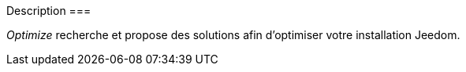 Description
===

__Optimize__ recherche et propose des solutions afin d'optimiser 
votre installation Jeedom.